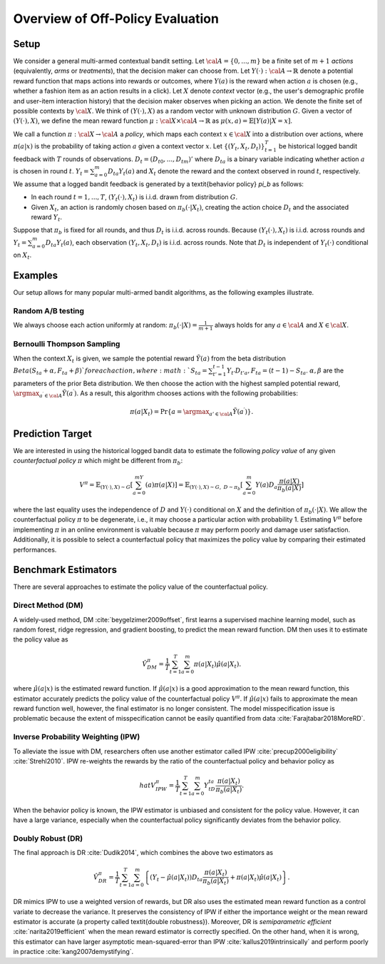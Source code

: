 ================================================
Overview of Off-Policy Evaluation
================================================


Setup
------

We consider a general multi-armed contextual bandit setting.
Let :math:`{\cal A}=\{0,...,m\}` be a finite set of :math:`m+1` *actions* (equivalently, *arms* or *treatments*), that the decision maker can choose from.
Let :math:`Y(\cdot): {\cal A}\rightarrow \mathbb{R}` denote a potential reward function that maps actions into rewards or outcomes, where :math:`Y(a)` is the reward when action :math:`a` is chosen (e.g., whether a fashion item as an action results in a click).
Let :math:`X` denote *context* vector (e.g., the user's demographic profile and user-item interaction history) that the decision maker observes when picking an action.
We denote the finite set of possible contexts by :math:`{\cal X}`.
We think of :math:`(Y(\cdot),X)` as a random vector with unknown distribution :math:`G`.
Given a vector of :math:`(Y(\cdot),X)`, we define the mean reward function :math:`\mu: {\cal X} \times {\cal A} \rightarrow \mathbb{R}` as :math:`\mu(x, a) = \mathbb{E} [Y (a) | X=x ]`.

We call a function :math:`\pi: {\cal X} \rightarrow {\cal A}` a *policy*, which maps each context :math:`x \in {\cal X}` into a distribution over actions, where :math:`\pi (a | x)` is the probability of taking action :math:`a` given a context vector :math:`x`.
Let :math:`\{(Y_t,X_t,D_t)\}_{t=1}^T` be historical logged bandit feedback with :math:`T` rounds of observations.
:math:`D_t=(D_{t0},...,D_{tm})'` where :math:`D_{ta}` is a binary variable indicating whether action :math:`a` is chosen in round :math:`t`.
:math:`Y_t=\sum_{a=0}^{m}D_{ta}Y_t(a)` and :math:`X_t` denote the reward and the context observed in round :math:`t`, respectively.
We assume that a logged bandit feedback is generated by a \textit{behavior policy} `\pi_b` as follows:


* In each round :math:`t=1,...,T`, :math:`(Y_t(\cdot),X_t)` is i.i.d. drawn from distribution :math:`G`.
* Given :math:`X_t`, an action is randomly chosen based on :math:`\pi_b(\cdot|X_t)`, creating the action choice :math:`D_{t}` and the associated reward :math:`Y_t`.

Suppose that :math:`\pi_b` is fixed for all rounds, and thus :math:`D_t` is i.i.d. across rounds.
Because :math:`(Y_t(\cdot),X_t)` is i.i.d. across rounds and :math:`Y_t=\sum_{a=0}^m D_{ta}Y_t(a)`, each observation :math:`(Y_t,X_t,D_t)` is i.i.d. across rounds.
Note that :math:`D_t` is independent of :math:`Y_t(\cdot)` conditional on :math:`X_t`.


Examples
---------
Our setup allows for many popular multi-armed bandit algorithms, as the following examples illustrate.

Random A/B testing
~~~~~~~~~~~~~~~~~~~~
We always choose each action uniformly at random: :math:`\pi_b(\cdot|X) =\frac{1}{m+1}` always holds for any :math:`a \in {\cal A}` and :math:`X \in {\cal X}`.


Bernoulli Thompson Sampling
~~~~~~~~~~~~~~~~~~~~~~~~~~~~
When the context :math:`X_t` is given, we sample the potential reward :math:`\tilde{Y}(a)` from the beta distribution :math:`Beta (S_{ta} + \alpha, F_{ta} + \beta) ` for each action, where :math:`S_{ta} = \sum_{t'=1}^{t-1} Y_{t'}D_{t'a}, F_{ta} = (t-1) - S_{ta}`.
:math:`\alpha, \beta` are the parameters of the prior Beta distribution.
We then choose the action with the highest sampled potential reward, :math:`\argmax_{a^{\prime} \in {\cal A}}\tilde{Y}(a^{\prime})`.
As a result, this algorithm chooses actions with the following probabilities:

.. math::
    \pi(a|X_t) = \Pr\{a=\argmax_{a'\in {\cal A}}\tilde{Y}(a^{\prime})\}.


Prediction Target
-------------------
We are interested in using the historical logged bandit data to estimate the following *policy value* of any given *counterfactual policy* :math:`\pi` which might be different from :math:`\pi_b`:

.. math::
    V^{\pi} = \mathbb{E}_{(Y(\cdot),X)\sim G}[\sum_{a=0}^mY(a)\pi(a|X)]
    = \mathbb{E}_{(Y(\cdot),X)\sim G, ~D \sim \pi_{b}}[\sum_{a=0}^m Y(a)D_{a}\frac{\pi(a|X)}{\pi_{b}(a|X)}]

where the last equality uses the independence of :math:`D` and :math:`Y(\cdot)` conditional on :math:`X` and the definition of :math:`\pi_b(\cdot|X)`.
We allow the counterfactual policy :math:`\pi` to be degenerate, i.e., it may choose a particular action with probability 1.
Estimating :math:`V^{\pi}` before implementing :math:`\pi` in an online environment is valuable because :math:`\pi` may perform poorly and damage user satisfaction.
Additionally, it is possible to select a counterfactual policy that maximizes the policy value by comparing their estimated performances.


Benchmark Estimators
-----------------------
There are several approaches to estimate the policy value of the counterfactual policy.

Direct Method (DM)
~~~~~~~~~~~~~~~~~~~~
A widely-used method, DM :cite:`beygelzimer2009offset`, first learns a supervised machine learning model, such as random forest, ridge regression, and gradient boosting, to predict the mean reward function.
DM then uses it to estimate the policy value as

.. math::
    \hat{V}^{\pi}_{DM}=\frac{1}{T}\sum_{t=1}^T\sum_{a=0}^m\pi(a|X_t)\hat{\mu}(a|X_t).

where :math:`\hat{\mu}(a| x)` is the estimated reward function.
If :math:`\hat{\mu}(a| x)` is a good approximation to the mean reward function, this estimator accurately predicts the policy value of the counterfactual policy :math:`V^{\pi}`.
If :math:`\hat{\mu}(a| x)` fails to approximate the mean reward function well, however, the final estimator is no longer consistent.
The model misspecification issue is problematic because the extent of misspecification cannot be easily quantified from data :cite:`Farajtabar2018MoreRD`.


Inverse Probability Weighting (IPW)
~~~~~~~~~~~~~~~~~~~~~~~~~~~~~~~~~~~~~
To alleviate the issue with DM, researchers often use another estimator called IPW :cite:`precup2000eligibility` :cite:`Strehl2010`.
IPW re-weights the rewards by the ratio of the counterfactual policy and behavior policy as

.. math::
    hat{V}^{\pi}_{IPW}=\frac{1}{T}\sum_{t=1}^T\sum_{a=0}^m  Y_tD_{ta}\frac{\pi(a|X_t)}{\pi_b(a|X_t)}.

When the behavior policy is known, the IPW estimator is unbiased and consistent for the policy value.
However, it can have a large variance, especially when the counterfactual policy significantly deviates from the behavior policy.


Doubly Robust (DR)
~~~~~~~~~~~~~~~~~~~

The final approach is DR :cite:`Dudik2014`, which combines the above two estimators as

.. math::
    \hat{V}^{\pi}_{DR}=\frac{1}{T}\sum_{t=1}^T\sum_{a=0}^m \left\{ (Y_t-\hat{\mu}(a|X_t)) D_{ta} \frac{\pi(a|X_t)}{\pi_b(a|X_t)} + \pi(a|X_t)\hat{\mu}(a|X_t) \right\}.

DR mimics IPW to use a weighted version of rewards, but DR also uses the estimated mean reward function as a control variate to decrease the variance.
It preserves the consistency of IPW if either the importance weight or the mean reward estimator is accurate (a property called \textit{double robustness}).
Moreover, DR is *semiparametric efficient* :cite:`narita2019efficient` when the mean reward estimator is correctly specified.
On the other hand, when it is wrong, this estimator can have larger asymptotic mean-squared-error than IPW :cite:`kallus2019intrinsically` and perform poorly in practice :cite:`kang2007demystifying`.
